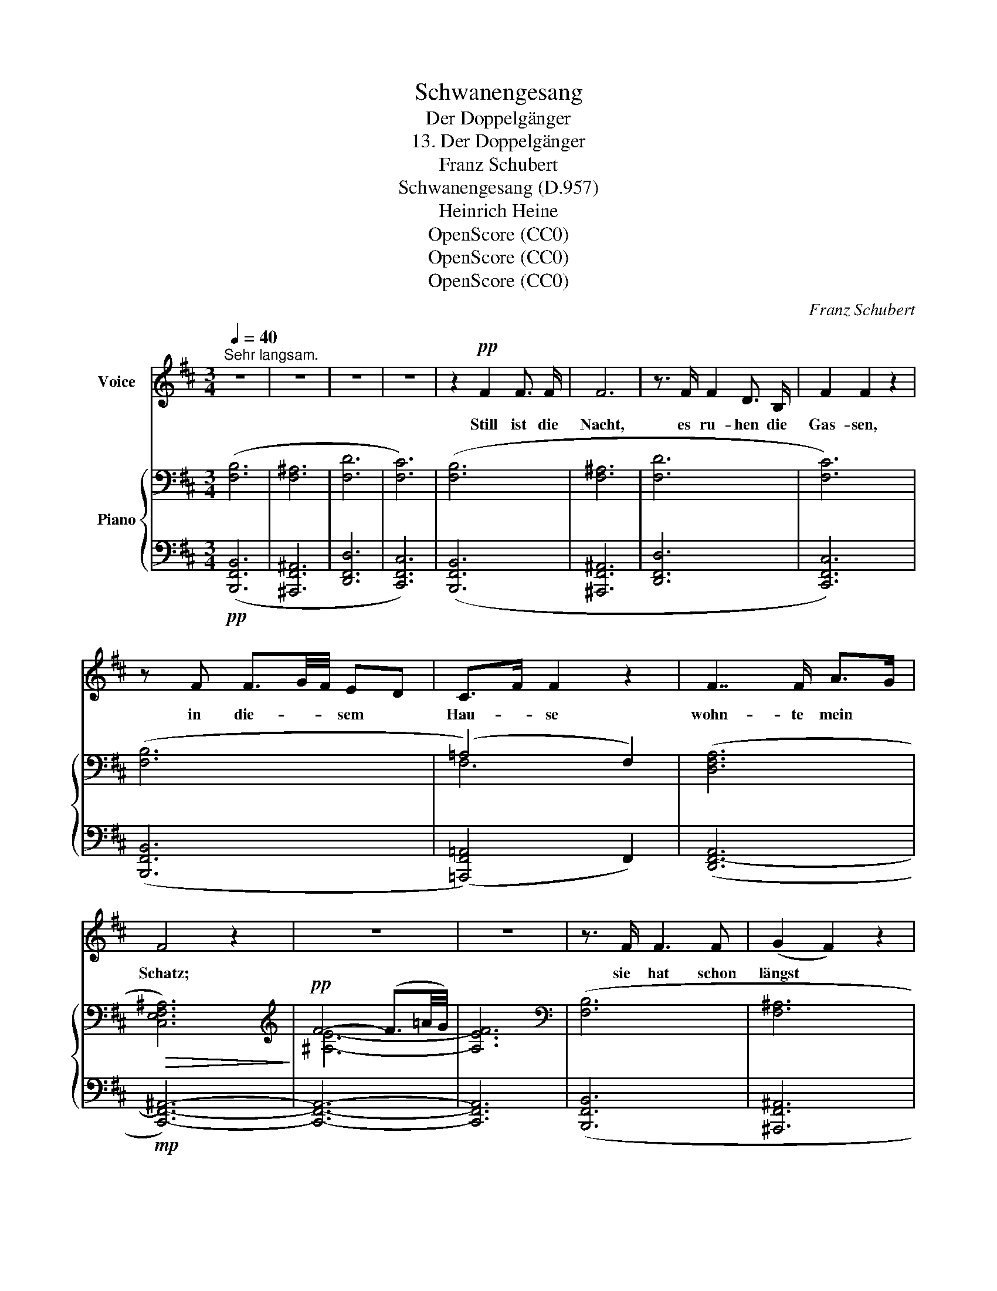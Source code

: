 X:1
T:Schwanengesang
T:Der Doppelgänger
T:13. Der Doppelgänger
T:Franz Schubert
T:Schwanengesang (D.957)
T:Heinrich Heine
T:OpenScore (CC0)
T:OpenScore (CC0)
T:OpenScore (CC0)
C:Franz Schubert
Z:Heinrich Heine
Z:OpenScore (CC0)
%%score 1 { ( 2 4 ) | ( 3 5 ) }
L:1/8
Q:1/4=40
M:3/4
K:D
V:1 treble nm="Voice"
V:2 bass nm="Piano"
V:4 bass 
V:3 bass 
V:5 bass 
V:1
"^Sehr langsam." z6 | z6 | z6 | z6 | z2!pp! F2 F3/2 F/ | F6 | z3/2 F/ F2 D3/2 B,/ | F2 F2 z2 | %8
w: ||||Still ist die|Nacht,|es ru- hen die|Gas- sen,|
 z F F3/2G/4F/4 ED | C>F F2 z2 | F7/2 F/ A>G | F4 z2 | z6 | z6 | z3/2 F/ F3 F | (G2 F2) z2 | %16
w: in die- * * sem *|Hau- * se|wohn- te mein *|Schatz;|||sie  hat schon|längst *|
 z3/2 F/ F2 DB, | F2 F2 z2 | z F F2 E D | (C2 F2) z2 | F3/2 F/ (!turn!F2 A3/2) G/ | F4 z2 | z6 | %23
w: die Stadt ver- *|las- sen,|doch steht noch das|Haus *|auf dem- sel- * ben|Platz.||
 z6 | z3/2!p! D/ D2 D E | F4 z2 | z F FB B3/2 B/ | B2 ^A2 z2 | z d d3 d | d2 c2 z2 | z f f4- | %31
w: |Da steht auch ein|Mensch,|und starrt * in die|Hö- he,|und ringt die|Hän- de|vor Schmer-|
 f2 F3/2 F/ F2- | F4 z2 | z2 (D3 E) | G2 F2 z2 | z3/2 F/ F F B3/2 B/ | B2 ^A2 z2 | z3/2 d/ d3 e | %38
w: * zens- ge- walt;|_|mir _|graut es,|wenn ich sein Ant- litz|se- he,|der Mond zeigt|
 c4 c c | f4 f f | g6- | g2 z2 z2 | z[Q:1/4=50] F[Q:1/4=50]"^.7" F3[Q:1/4=52]"^.7" F | %43
w: mir mei- ne|eig'- ne Ge-|stalt.|_|Du Dop- pel-|
[Q:1/4=53]"^.3" F2[Q:1/4=54]"^.7" F2[Q:1/4=56] z2 | %44
w: gän- ger,|
[Q:1/4=57]"^.3" z[Q:1/4=58] F[Q:1/4=58]"^.7" F2[Q:1/4=60] F[Q:1/4=60]"^.7" F | %45
w: du bleich- er Ge-|
[Q:1/4=61]"^.3" A2[Q:1/4=62]"^.7" F2[Q:1/4=64] z[Q:1/4=64]"^.7" F | %46
w: sel- le! was|
[Q:1/4=65]"^.3" F3[Q:1/4=67]"^.3" ^E[Q:1/4=68] F[Q:1/4=68]"^.7" ^G | %47
w: äffst du nach mein|
[Q:1/4=69]"^.3" ^A3/2[Q:1/4=70]"^.3" B/[Q:1/4=70]"^.7" A2[Q:1/4=72] z[Q:1/4=72]"^.7" ^^C | %48
w: Lie- bes- leid, das|
[Q:1/4=73]"^.3" ^D3/2[Q:1/4=74]"^.3" ^E/[Q:1/4=74]"^.7" F[Q:1/4=75]"^.3" E[Q:1/4=76] F[Q:1/4=76]"^.7" ^G | %49
w: mich ge- quält auf die- ser|
[Q:1/4=77]"^.3" B2[Q:1/4=78]"^.7" ^A2[Q:1/4=80] z2 | z2 z2[Q:1/4=60] B2 | %51
w: Stel- le|so|
[Q:1/4=57]"^.1" f4-[Q:1/4=51]"^.4" f[Q:1/4=50]!ff!!>(! e |[Q:1/4=48]"^.6" =d4[Q:1/4=42]"^.9" d2 | %53
w: man- * che|Nacht, in|
[Q:1/4=40] (c4 dc | e3 d) c2!>)! |!p! B4 z2 | z6 | z6 | z6 | z6 | z6 | z6 | !fermata!z6 |] %63
w: al- * *|* * ter|Zeit?||||||||
V:2
 ([F,B,]6 | [F,^A,]6 | [F,D]6 | [F,C]6) | ([F,B,]6 | [F,^A,]6 | [F,D]6 | [F,C]6) | ([F,B,]6 | %9
 (=A,4) F,2) | ([D,F,A,]6 |!>(! [C,E,F,^A,]6)!>)! |[K:treble]!pp! F4- (F3/2=A/4G/4) | x6 | %14
[K:bass] ([F,B,]6 | [F,^A,]6 | [F,D]6 | [F,C]6) | ([F,B,]6 | (=A,4) F,2) | ([D,F,A,]6 | %21
!>(! [C,E,F,^A,]6)!>)! |[K:treble] F4- (F3/2=A/4G/4) | x6 |[K:bass]!>(! [F,B,]6!>)! | %25
!>(! [F,^A,]6!>)! |!>(! [F,D]6!>)! |!>(! [F,C]6!>)! | [F,B,]6 | (=A,4 F,2) |!>(! [D,F,A,]6!>)! | %31
!>(! [=C,E,F,^A,]6-!>)! | [C,E,F,A,]6 |!>(! [D,F,B,]6!>)! |!>(! [F,^A,]6!>)! | [F,D]6 | [F,C]6 | %37
 [F,B,]6 | (=A,4 F,2) |!>(! [D,F,A,]6!>)! |!>(! [=C,E,=G,^A,]6-!>)! | (G,4 F,2) | %42
!>(! [D,F,B,]6!>)! |!>(! [F,=C]6!>)! |!>(! [F,^C]6!>)! |!>(! [F,D]6!>)! |!>(! [F,^A,^D]6!>)! | %47
!>(! [^E,^A,^^C]6!>)! |!>(! [F,^A,^D]6!>)! |!>(! [^E,^A,^^C]6!>)! |!>(! [^E,B,=D]6!>)! | %51
!>(! [F,B,D]6-!>)! | [F,B,D]6 | (([E,-G,B,C-]6 | [E,F,^A,C]6)) | ([D,F,B,]6 | [F,^A,]6 | [F,D]6 | %58
 [E,G,=C]6) | ([^D,F,=A,B,-]6 | [E,G,B,]6) | [^D,F,B,]6- | !fermata![D,F,B,]6 |] %63
V:3
!pp! ([B,,,F,,B,,]6 | [^A,,,F,,^A,,]6 | [D,,F,,D,]6 | [C,,F,,C,]6) | ([B,,,F,,B,,]6 | %5
 [^A,,,F,,^A,,]6 | [D,,F,,D,]6 | [C,,F,,C,]6) | ([B,,,F,,B,,]6 | ([=A,,,F,,=A,,]4) F,,2) | %10
 (([D,,F,,-A,,]6 |!mp! [C,,F,,^A,,]6-)) | [C,,F,,A,,]6- | [C,,F,,A,,]6 | ([B,,,F,,B,,]6 | %15
 [^A,,,F,,^A,,]6 | [D,,F,,D,]6 | [C,,F,,C,]6) | ([B,,,F,,B,,]6 | ([=A,,,F,,=A,,]4) F,,2) | %20
 (([D,,F,,-A,,]6 | [C,,F,,^A,,]6-)) | [C,,F,,A,,]6- | [C,,F,,A,,]6 | [B,,,F,,B,,]6 | %25
"^cresc." [^A,,,F,,^A,,]6 | [D,,F,,D,]6 | [C,,F,,C,]6 | [B,,,F,,B,,]6 | ([=A,,,F,,=A,,]4 F,,2) | %30
!fff! [D,,F,,A,,]6 |!ff! [=C,,F,,^A,,]6- |"^dim." [C,,F,,A,,]6 |!p! [B,,,F,,B,,]6 | %34
 [^A,,,F,,^A,,]6 |"^cresc." [D,,F,,D,]6 | [C,,F,,C,]6 | [B,,,F,,B,,]6 | ([=A,,,F,,=A,,]4 F,,2) | %39
!ff! [D,,F,,A,,]6 |!fff! [=C,,=G,,^A,,]6- |"^dim." (G,,4 F,,2) |!p!"^accelerando" [B,,,F,,B,,]6 | %43
 [=C,,F,,=C,]6 |"^cresc." [^C,,F,,^C,]6 | [D,,F,,D,]6 |!ff! [^D,,^A,,^D,]6 |!ff! [^A,,,^A,,]6 | %48
 [^D,,^A,,^D,]6 | [^A,,,^A,,]6 |!ff! [=G,,,=G,,]6 |!fff! [F,,,F,,]6- | [F,,,F,,]6 | %53
!p! [F,,,F,,]6- | [F,,,F,,]6 |!pp! ([B,,,F,,B,,]6 | [^A,,,F,,^A,,]6 | [D,,F,,D,]6 | %58
 [=C,,G,,=C,]6) |!ppp! [B,,,B,,]6- | [B,,,B,,]6 | [B,,,B,,]6- | !fermata![B,,,B,,]6 |] %63
V:4
 x6 | x6 | x6 | x6 | x6 | x6 | x6 | x6 | x6 | F,6 | x6 | x6 |[K:treble] [^A,E]6- | [A,EF]6 | %14
[K:bass] x6 | x6 | x6 | x6 | x6 | F,6 | x6 | x6 |[K:treble] [^A,E]6- | [A,EF]6 |[K:bass] x6 | x6 | %26
 x6 | x6 | x6 | F,6 | x6 | x6 | x6 | x6 | x6 | x6 | x6 | x6 | F,6 | x6 | x6 | [C,E,A,]6 | x6 | x6 | %44
 x6 | x6 | x6 | x6 | x6 | x6 | x6 | x6 | x6 | x6 | x6 | x6 | x6 | x6 | x6 | x6 | x6 | x6 | x6 |] %63
V:5
 x6 | x6 | x6 | x6 | x6 | x6 | x6 | x6 | x6 | x6 | x6 | x6 | x6 | x6 | x6 | x6 | x6 | x6 | x6 | %19
 x6 | x6 | x6 | x6 | x6 | x6 | x6 | x6 | x6 | x6 | x6 | x6 | x6 | x6 | x6 | x6 | x6 | x6 | x6 | %38
 x6 | x6 | x6 | [C,,A,,]6 | x6 | x6 | x6 | x6 | x6 | x6 | x6 | x6 | x6 | x6 | x6 | x6 | x6 | x6 | %56
 x6 | x6 | x6 | x6 | x6 | x6 | x6 |] %63

